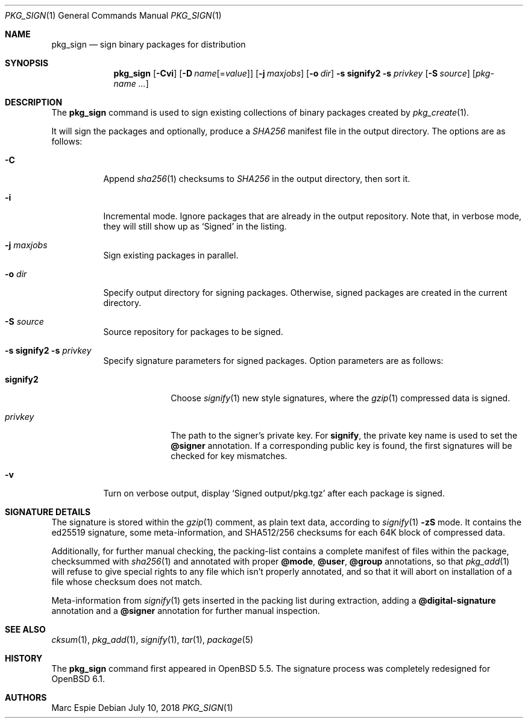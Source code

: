 .\"	$OpenBSD: pkg_sign.1,v 1.12 2018/07/10 10:37:33 espie Exp $
.\" Copyright (c) 2014 Marc Espie <espie@openbsd.org>
.\"
.\" Permission to use, copy, modify, and distribute this software for any
.\" purpose with or without fee is hereby granted, provided that the above
.\" copyright notice and this permission notice appear in all copies.
.\"
.\" THE SOFTWARE IS PROVIDED "AS IS" AND THE AUTHOR DISCLAIMS ALL WARRANTIES
.\" WITH REGARD TO THIS SOFTWARE INCLUDING ALL IMPLIED WARRANTIES OF
.\" MERCHANTABILITY AND FITNESS. IN NO EVENT SHALL THE AUTHOR BE LIABLE FOR
.\" ANY SPECIAL, DIRECT, INDIRECT, OR CONSEQUENTIAL DAMAGES OR ANY DAMAGES
.\" WHATSOEVER RESULTING FROM LOSS OF USE, DATA OR PROFITS, WHETHER IN AN
.\" ACTION OF CONTRACT, NEGLIGENCE OR OTHER TORTIOUS ACTION, ARISING OUT OF
.\" OR IN CONNECTION WITH THE USE OR PERFORMANCE OF THIS SOFTWARE.
.\"
.Dd $Mdocdate: July 10 2018 $
.Dt PKG_SIGN 1
.Os
.Sh NAME
.Nm pkg_sign
.Nd sign binary packages for distribution
.Sh SYNOPSIS
.Nm pkg_sign
.Bk -words
.Op Fl Cvi
.Op Fl D Ar name Ns Op = Ns Ar value
.Op Fl j Ar maxjobs
.Op Fl o Ar dir
.Fl s Cm signify2
.Fl s Ar privkey
.Op Fl S Ar source
.Op Ar pkg-name ...
.Ek
.Sh DESCRIPTION
The
.Nm
command is used to sign existing collections of binary packages
created by
.Xr pkg_create 1 .
.Pp
It will sign the packages and optionally, produce a
.Pa SHA256
manifest file in the output directory.
The options are as follows:
.Bl -tag -width Ds
.It Fl C
Append
.Xr sha256 1
checksums to
.Pa SHA256
in the output directory, then sort it.
.It Fl i
Incremental mode.
Ignore packages that are already in the output repository.
Note that, in verbose mode, they will still show up as
.Sq Signed
in the listing.
.It Fl j Ar maxjobs
Sign existing packages in parallel.
.It Fl o Ar dir
Specify output directory for signing packages.
Otherwise, signed packages are created in the current directory.
.It Fl S Ar source
Source repository for packages to be signed.
.It Xo
.Fl s Cm signify2
.Fl s Ar privkey
.Xc
Specify signature parameters for signed packages.
Option parameters are as follows:
.Bl -tag -width signify2
.It Cm signify2
Choose
.Xr signify 1
new style signatures, where the
.Xr gzip 1
compressed data is signed.
.It Ar privkey
The path to the signer's private key.
For
.Cm signify ,
the private key name is used to set the
.Cm @signer
annotation.
If a corresponding public key is found, the first signatures will be
checked for key mismatches.
.El
.It Fl v
Turn on verbose output, display
.Sq Signed output/pkg.tgz
after each package is signed.
.El
.Sh SIGNATURE DETAILS
The signature is stored within the
.Xr gzip 1
comment, as plain text data, according to
.Xr signify 1
.Fl zS
mode.
It contains the ed25519 signature, some meta-information,
and
SHA512/256 checksums for each 64K block of compressed data.
.Pp
Additionally, for further manual checking, the packing-list contains
a complete manifest of files within the package,
checksummed with
.Xr sha256 1
and annotated with proper
.Cm @mode ,
.Cm @user ,
.Cm @group
annotations, so that
.Xr pkg_add 1
will refuse to give special rights to any file which isn't properly annotated,
and so that it will abort on installation of a file whose checksum does not
match.
.Pp
Meta-information from
.Xr signify 1
gets inserted in the packing list during extraction,
adding a
.Cm @digital-signature
annotation and a
.Cm @signer
annotation for further manual inspection.
.Sh SEE ALSO
.Xr cksum 1 ,
.Xr pkg_add 1 ,
.Xr signify 1 ,
.Xr tar 1 ,
.Xr package 5
.Sh HISTORY
The
.Nm
command first appeared in
.Ox 5.5 .
The signature process was completely redesigned for
.Ox 6.1 .
.Sh AUTHORS
.An Marc Espie
